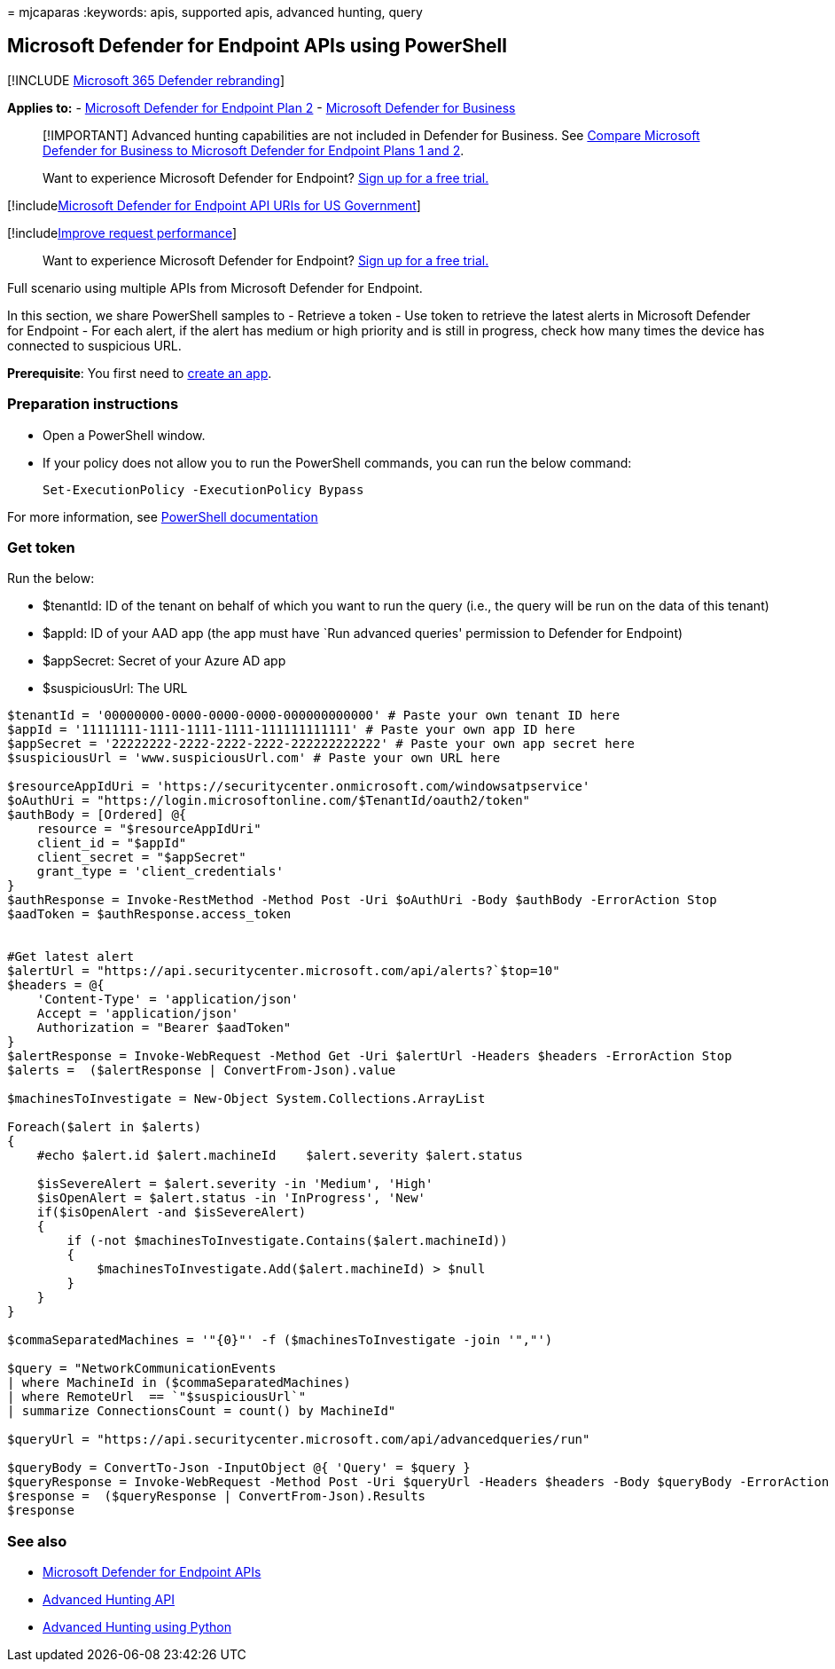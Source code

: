 = 
mjcaparas
:keywords: apis, supported apis, advanced hunting, query

== Microsoft Defender for Endpoint APIs using PowerShell

{empty}[!INCLUDE link:../../includes/microsoft-defender.md[Microsoft 365
Defender rebranding]]

*Applies to:* -
https://go.microsoft.com/fwlink/?linkid=2154037[Microsoft Defender for
Endpoint Plan 2] - link:../defender-business/index.yml[Microsoft
Defender for Business]

____
[!IMPORTANT] Advanced hunting capabilities are not included in Defender
for Business. See
link:../defender-business/compare-mdb-m365-plans.md#compare-microsoft-defender-for-business-to-microsoft-defender-for-endpoint-plans-1-and-2[Compare
Microsoft Defender for Business to Microsoft Defender for Endpoint Plans
1 and 2].
____

____
Want to experience Microsoft Defender for Endpoint?
https://signup.microsoft.com/create-account/signup?products=7f379fee-c4f9-4278-b0a1-e4c8c2fcdf7e&ru=https://aka.ms/MDEp2OpenTrial?ocid=docs-wdatp-exposedapis-abovefoldlink[Sign
up for a free trial.]
____

{empty}[!includelink:../../includes/microsoft-defender-api-usgov.md[Microsoft
Defender for Endpoint API URIs for US Government]]

{empty}[!includelink:../../includes/improve-request-performance.md[Improve
request performance]]

____
Want to experience Microsoft Defender for Endpoint?
https://signup.microsoft.com/create-account/signup?products=7f379fee-c4f9-4278-b0a1-e4c8c2fcdf7e&ru=https://aka.ms/MDEp2OpenTrial?ocid=docs-wdatp-enablesiem-abovefoldlink[Sign
up for a free trial.]
____

Full scenario using multiple APIs from Microsoft Defender for Endpoint.

In this section, we share PowerShell samples to - Retrieve a token - Use
token to retrieve the latest alerts in Microsoft Defender for Endpoint -
For each alert, if the alert has medium or high priority and is still in
progress, check how many times the device has connected to suspicious
URL.

*Prerequisite*: You first need to link:apis-intro.md[create an app].

=== Preparation instructions

* Open a PowerShell window.
* If your policy does not allow you to run the PowerShell commands, you
can run the below command:
+
....
Set-ExecutionPolicy -ExecutionPolicy Bypass
....

For more information, see
link:/powershell/module/microsoft.powershell.security/set-executionpolicy[PowerShell
documentation]

=== Get token

Run the below:

* $tenantId: ID of the tenant on behalf of which you want to run the
query (i.e., the query will be run on the data of this tenant)
* $appId: ID of your AAD app (the app must have `Run advanced queries'
permission to Defender for Endpoint)
* $appSecret: Secret of your Azure AD app
* $suspiciousUrl: The URL

....
$tenantId = '00000000-0000-0000-0000-000000000000' # Paste your own tenant ID here
$appId = '11111111-1111-1111-1111-111111111111' # Paste your own app ID here
$appSecret = '22222222-2222-2222-2222-222222222222' # Paste your own app secret here
$suspiciousUrl = 'www.suspiciousUrl.com' # Paste your own URL here

$resourceAppIdUri = 'https://securitycenter.onmicrosoft.com/windowsatpservice'
$oAuthUri = "https://login.microsoftonline.com/$TenantId/oauth2/token"
$authBody = [Ordered] @{
    resource = "$resourceAppIdUri"
    client_id = "$appId"
    client_secret = "$appSecret"
    grant_type = 'client_credentials'
}
$authResponse = Invoke-RestMethod -Method Post -Uri $oAuthUri -Body $authBody -ErrorAction Stop
$aadToken = $authResponse.access_token


#Get latest alert
$alertUrl = "https://api.securitycenter.microsoft.com/api/alerts?`$top=10"
$headers = @{ 
    'Content-Type' = 'application/json'
    Accept = 'application/json'
    Authorization = "Bearer $aadToken" 
}
$alertResponse = Invoke-WebRequest -Method Get -Uri $alertUrl -Headers $headers -ErrorAction Stop
$alerts =  ($alertResponse | ConvertFrom-Json).value

$machinesToInvestigate = New-Object System.Collections.ArrayList

Foreach($alert in $alerts)
{
    #echo $alert.id $alert.machineId    $alert.severity $alert.status

    $isSevereAlert = $alert.severity -in 'Medium', 'High'
    $isOpenAlert = $alert.status -in 'InProgress', 'New'
    if($isOpenAlert -and $isSevereAlert)
    {
        if (-not $machinesToInvestigate.Contains($alert.machineId))
        {
            $machinesToInvestigate.Add($alert.machineId) > $null
        }
    }
}

$commaSeparatedMachines = '"{0}"' -f ($machinesToInvestigate -join '","')

$query = "NetworkCommunicationEvents
| where MachineId in ($commaSeparatedMachines)
| where RemoteUrl  == `"$suspiciousUrl`"
| summarize ConnectionsCount = count() by MachineId"

$queryUrl = "https://api.securitycenter.microsoft.com/api/advancedqueries/run"

$queryBody = ConvertTo-Json -InputObject @{ 'Query' = $query }
$queryResponse = Invoke-WebRequest -Method Post -Uri $queryUrl -Headers $headers -Body $queryBody -ErrorAction Stop
$response =  ($queryResponse | ConvertFrom-Json).Results
$response
....

=== See also

* link:apis-intro.md[Microsoft Defender for Endpoint APIs]
* link:run-advanced-query-api.md[Advanced Hunting API]
* link:run-advanced-query-sample-python.md[Advanced Hunting using
Python]
